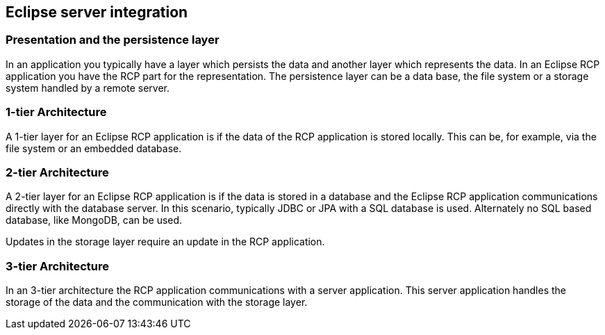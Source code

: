 == Eclipse server integration

=== Presentation and the persistence layer

In an application you typically have a layer which persists the data and another layer which represents the
data. In an Eclipse RCP application you have the RCP part for the representation. The persistence layer can be a data
base, the file system or a storage system handled by a remote server.

=== 1-tier Architecture

A 1-tier layer for an Eclipse RCP application is if the data of the RCP application is stored locally. This can
be, for example, via the file system or an embedded database.

=== 2-tier Architecture

A 2-tier layer for an Eclipse RCP application is if the data is stored in a database and the Eclipse RCP
application
communications directly with the database server. In this scenario, typically JDBC or JPA with a SQL
database is used. Alternately no SQL based database, like MongoDB, can be used.

Updates in the storage layer require an update in the RCP application.

=== 3-tier Architecture

In an 3-tier architecture the RCP application communications with a server application. This server application
handles the storage of the data and the communication with the storage layer.

